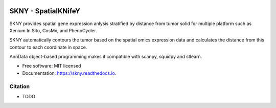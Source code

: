 .. image:: https://img.shields.io/pypi/v/skny.svg
        :target: https://pypi.python.org/pypi/skny

.. image:: https://readthedocs.org/projects/skny/badge/?version=latest
        :target: https://skny.readthedocs.io/en/latest/?version=latest
        :alt: Documentation Status

SKNY - SpatialKNifeY
=====================

SKNY provides spatial gene expression anlysis stratified by distance from tumor solid for multiple platform such as Xenium In Situ, CosMx, and PhenoCycler.

SKNY automatically contours the tumor based on the spatial omics expression data and calculates the distance from this contour to each coordinate in space.

AnnData object-based programming makes it compatible with scanpy, squidpy and stlearn.

* Free software: MIT licensed
* Documentation: https://skny.readthedocs.io.


.. image:: _images/SKYN_logo.svg
   :target: https://skny.readthedocs.io
   :width: 30%


Citation
--------

* TODO



